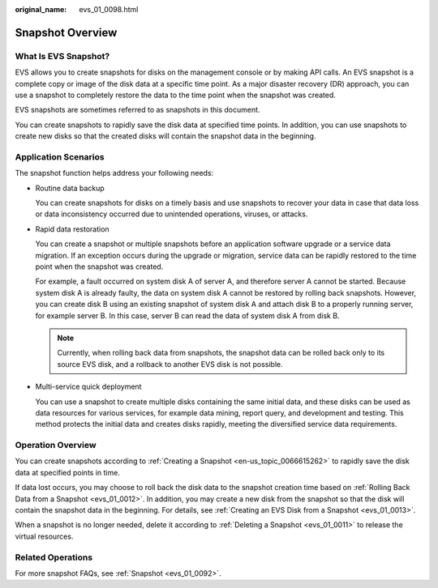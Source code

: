 :original_name: evs_01_0098.html

.. _evs_01_0098:

Snapshot Overview
=================

What Is EVS Snapshot?
---------------------

EVS allows you to create snapshots for disks on the management console or by making API calls. An EVS snapshot is a complete copy or image of the disk data at a specific time point. As a major disaster recovery (DR) approach, you can use a snapshot to completely restore the data to the time point when the snapshot was created.

EVS snapshots are sometimes referred to as snapshots in this document.

You can create snapshots to rapidly save the disk data at specified time points. In addition, you can use snapshots to create new disks so that the created disks will contain the snapshot data in the beginning.

Application Scenarios
---------------------

The snapshot function helps address your following needs:

-  Routine data backup

   You can create snapshots for disks on a timely basis and use snapshots to recover your data in case that data loss or data inconsistency occurred due to unintended operations, viruses, or attacks.

-  Rapid data restoration

   You can create a snapshot or multiple snapshots before an application software upgrade or a service data migration. If an exception occurs during the upgrade or migration, service data can be rapidly restored to the time point when the snapshot was created.

   For example, a fault occurred on system disk A of server A, and therefore server A cannot be started. Because system disk A is already faulty, the data on system disk A cannot be restored by rolling back snapshots. However, you can create disk B using an existing snapshot of system disk A and attach disk B to a properly running server, for example server B. In this case, server B can read the data of system disk A from disk B.

   .. note::

      Currently, when rolling back data from snapshots, the snapshot data can be rolled back only to its source EVS disk, and a rollback to another EVS disk is not possible.

-  Multi-service quick deployment

   You can use a snapshot to create multiple disks containing the same initial data, and these disks can be used as data resources for various services, for example data mining, report query, and development and testing. This method protects the initial data and creates disks rapidly, meeting the diversified service data requirements.

Operation Overview
------------------

You can create snapshots according to :ref:`Creating a Snapshot <en-us_topic_0066615262>` to rapidly save the disk data at specified points in time.

If data lost occurs, you may choose to roll back the disk data to the snapshot creation time based on :ref:`Rolling Back Data from a Snapshot <evs_01_0012>`. In addition, you may create a new disk from the snapshot so that the disk will contain the snapshot data in the beginning. For details, see :ref:`Creating an EVS Disk from a Snapshot <evs_01_0013>`.

When a snapshot is no longer needed, delete it according to :ref:`Deleting a Snapshot <evs_01_0011>` to release the virtual resources.

Related Operations
------------------

For more snapshot FAQs, see :ref:`Snapshot <evs_01_0092>`.
